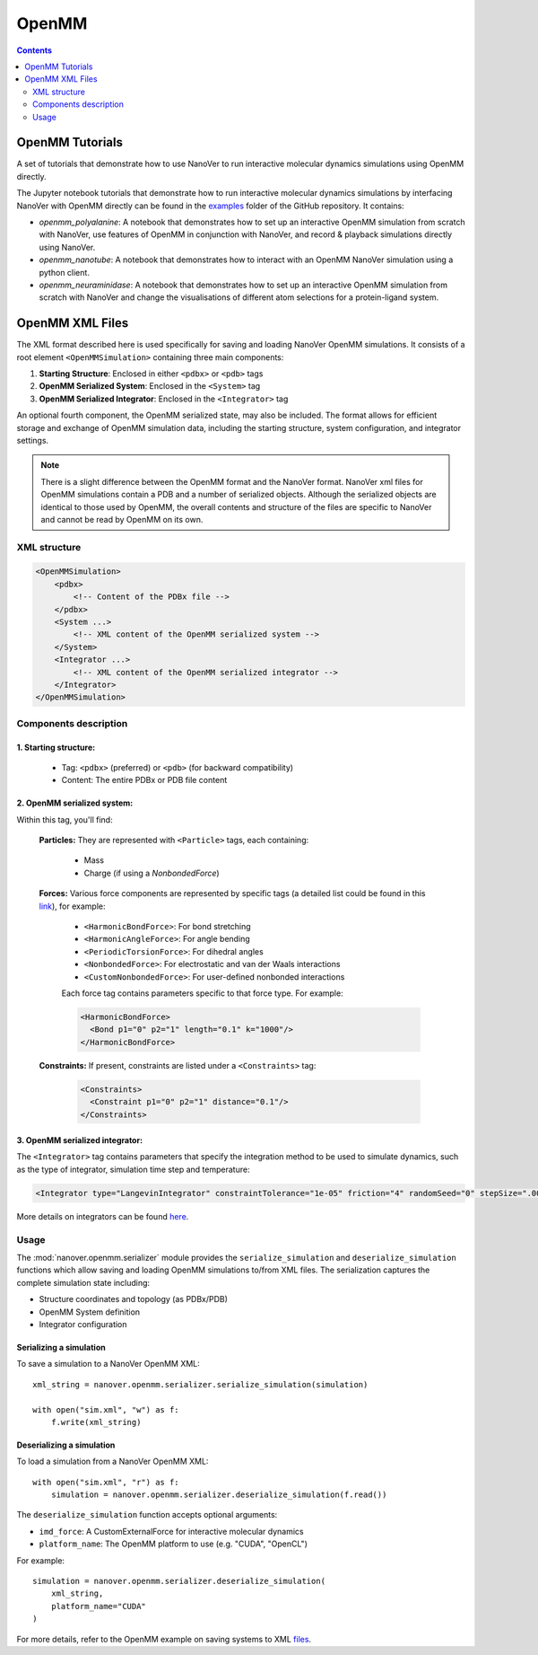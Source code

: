 ======
OpenMM
======

.. contents:: Contents
    :depth: 2
    :local:

OpenMM Tutorials
==============================================
A set of tutorials that demonstrate how to use NanoVer to run interactive molecular
dynamics simulations using OpenMM directly.

The Jupyter notebook tutorials that demonstrate how to run interactive molecular
dynamics simulations by interfacing NanoVer with OpenMM directly can be found in
the `examples <https://github.com/IRL2/nanover-protocol/tree/main/examples/openmm>`_
folder of the GitHub repository. It contains:

* `openmm_polyalanine`: A notebook that demonstrates how to set up an interactive
  OpenMM simulation from scratch with NanoVer, use features of OpenMM in conjunction
  with NanoVer, and record & playback simulations directly using NanoVer.
* `openmm_nanotube`: A notebook that demonstrates how to interact with an OpenMM
  NanoVer simulation using a python client.
* `openmm_neuraminidase`: A notebook that demonstrates how to set up an interactive
  OpenMM simulation from scratch with NanoVer and change the visualisations of
  different atom selections for a protein-ligand system.

OpenMM XML Files
==============================================

The XML format described here is used specifically for saving and loading NanoVer OpenMM simulations. It consists of a root element ``<OpenMMSimulation>`` containing three main components:

1. **Starting Structure**: Enclosed in either ``<pdbx>`` or ``<pdb>`` tags
2. **OpenMM Serialized System**: Enclosed in the ``<System>`` tag
3. **OpenMM Serialized Integrator**: Enclosed in the ``<Integrator>`` tag

An optional fourth component, the OpenMM serialized state, may also be included.
The format allows for efficient storage and exchange of OpenMM simulation data, including the starting structure, system configuration, and integrator settings.

.. note::
    There is a slight difference between the OpenMM format and the NanoVer format.
    NanoVer xml files for OpenMM simulations contain a PDB and a number of serialized objects.
    Although the serialized objects are identical to those used by OpenMM, the overall contents and structure of the files are specific to NanoVer and cannot be read by OpenMM on its own.

XML structure
-------------

.. code-block:: xml

    <OpenMMSimulation>
        <pdbx>
            <!-- Content of the PDBx file -->
        </pdbx>
        <System ...>
            <!-- XML content of the OpenMM serialized system -->
        </System>
        <Integrator ...>
            <!-- XML content of the OpenMM serialized integrator -->
        </Integrator>
    </OpenMMSimulation>

Components description
----------------------

1. **Starting structure**:
^^^^^^^^^^^^^^^^^^^^^^^^^^

   * Tag: ``<pdbx>`` (preferred) or ``<pdb>`` (for backward compatibility)
   * Content: The entire PDBx or PDB file content

2. **OpenMM serialized system**:
^^^^^^^^^^^^^^^^^^^^^^^^^^^^^^^^

Within this tag, you'll find:

    **Particles:** They are represented with ``<Particle>`` tags, each containing:

        - Mass
        - Charge (if using a `NonbondedForce`)

    **Forces:** Various force components are represented by specific tags (a detailed list could be found in this `link <http://docs.openmm.org/latest/userguide/theory/02_standard_forces.html#standard-forces>`_), for example:

        - ``<HarmonicBondForce>``: For bond stretching
        - ``<HarmonicAngleForce>``: For angle bending
        - ``<PeriodicTorsionForce>``: For dihedral angles
        - ``<NonbondedForce>``: For electrostatic and van der Waals interactions
        - ``<CustomNonbondedForce>``: For user-defined nonbonded interactions

        Each force tag contains parameters specific to that force type. For example:

        .. code-block:: xml

           <HarmonicBondForce>
             <Bond p1="0" p2="1" length="0.1" k="1000"/>
           </HarmonicBondForce>

    **Constraints:** If present, constraints are listed under a ``<Constraints>`` tag:

        .. code-block:: xml

           <Constraints>
             <Constraint p1="0" p2="1" distance="0.1"/>
           </Constraints>


3. **OpenMM serialized integrator**:
^^^^^^^^^^^^^^^^^^^^^^^^^^^^^^^^^^^^

The ``<Integrator>`` tag contains parameters that specify the integration method to be used to simulate dynamics, such as the type of integrator, simulation time step and temperature:

.. code-block:: xml

    <Integrator type="LangevinIntegrator" constraintTolerance="1e-05" friction="4" randomSeed="0" stepSize=".0005" temperature="300" version="1" />

More details on integrators can be found `here <http://docs.openmm.org/latest/userguide/theory/04_integrators.html>`_.

Usage
-----

The :mod:`nanover.openmm.serializer` module provides the ``serialize_simulation`` and ``deserialize_simulation`` functions which allow saving and loading OpenMM simulations to/from XML files. The serialization captures the complete simulation state including:

- Structure coordinates and topology (as PDBx/PDB)
- OpenMM System definition
- Integrator configuration

Serializing a simulation
^^^^^^^^^^^^^^^^^^^^^^^^

To save a simulation to a NanoVer OpenMM XML::

    xml_string = nanover.openmm.serializer.serialize_simulation(simulation)

    with open("sim.xml", "w") as f:
        f.write(xml_string)

Deserializing a simulation
^^^^^^^^^^^^^^^^^^^^^^^^^^

To load a simulation from a NanoVer OpenMM XML::

    with open("sim.xml", "r") as f:
        simulation = nanover.openmm.serializer.deserialize_simulation(f.read())

The ``deserialize_simulation`` function accepts optional arguments:

- ``imd_force``: A CustomExternalForce for interactive molecular dynamics
- ``platform_name``: The OpenMM platform to use (e.g. "CUDA", "OpenCL")

For example::

    simulation = nanover.openmm.serializer.deserialize_simulation(
        xml_string,
        platform_name="CUDA"
    )

For more details, refer to the OpenMM example on saving systems to XML `files <https://github.com/openmm/openmm-cookbook/blob/main/notebooks/cookbook/Saving%20Systems%20to%20XML%20Files.ipynb>`_.

